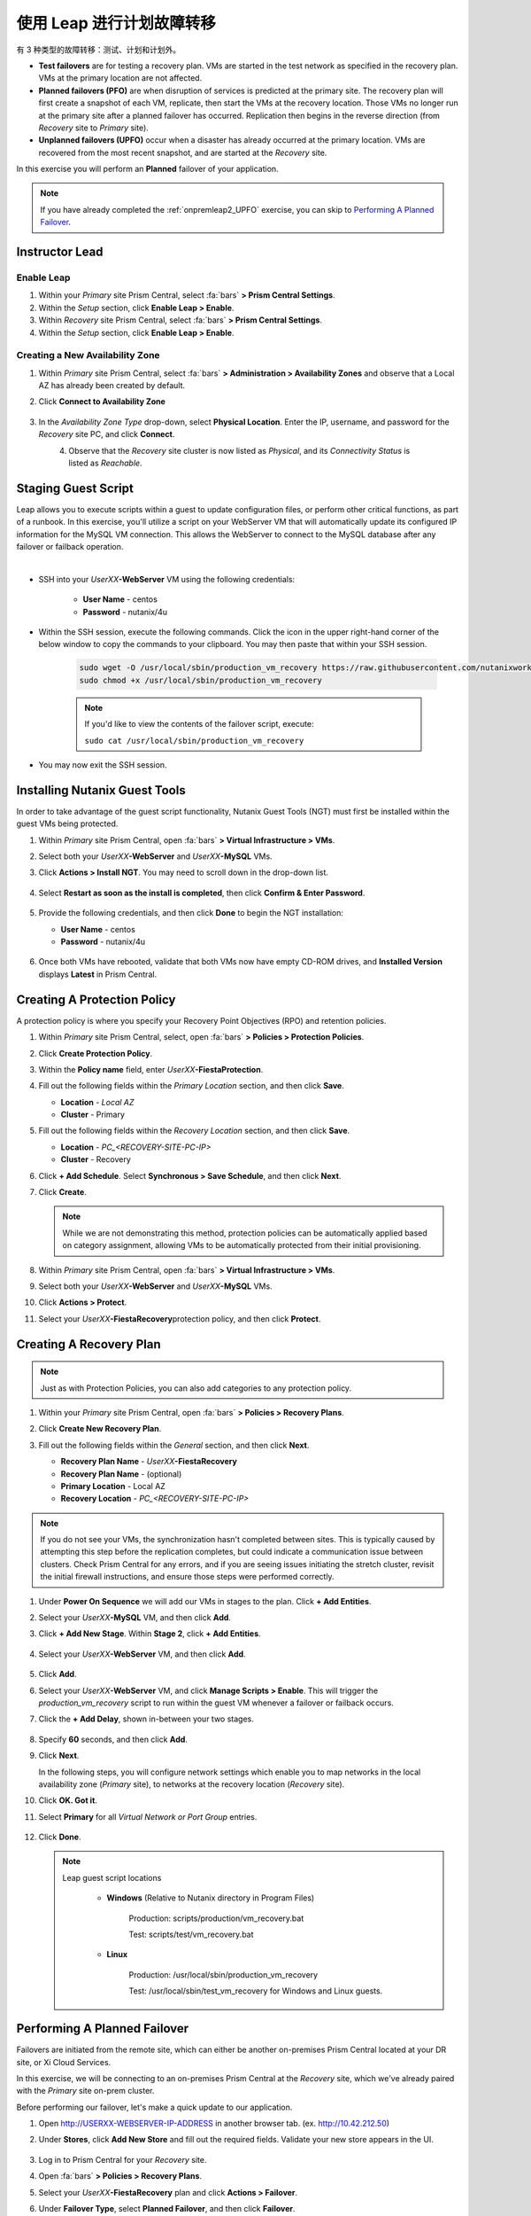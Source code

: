 .. _onpremleap3_PFO:

----------------------------
使用 Leap 进行计划故障转移
----------------------------

有 3 种类型的故障转移：测试、计划和计划外。

- **Test failovers** are for testing a recovery plan. VMs are started in the test network as specified in the recovery plan. VMs at the primary location are not affected.

- **Planned failovers (PFO)** are when disruption of services is predicted at the primary site. The recovery plan will first create a snapshot of each VM, replicate, then start the VMs at the recovery location. Those VMs no longer run at the primary site after a planned failover has occurred. Replication then begins in the reverse direction (from *Recovery* site to *Primary* site).

- **Unplanned failovers (UPFO)** occur when a disaster has already occurred at the primary location. VMs are recovered from the most recent snapshot, and are started at the *Recovery* site.

In this exercise you will perform an **Planned** failover of your application.

.. note::

   If you have already completed the :ref:`onpremleap2_UPFO` exercise, you can skip to `Performing A Planned Failover`_.

Instructor Lead
+++++++++++++++

.. raw:: html

   <strong><font color="red">The following steps should be performed by either the instructor or a designated user, as enabling Leap and configuring the Availability Zone are one-time operations per Prism Central instance.</font></strong>

Enable Leap
...........

#. Within your *Primary* site Prism Central, select :fa:`bars` **> Prism Central Settings**.

#. Within the *Setup* section, click **Enable Leap > Enable**.

#. Within *Recovery* site Prism Central, select :fa:`bars` **> Prism Central Settings**.

#. Within the *Setup* section, click **Enable Leap > Enable**.

Creating a New Availability Zone
................................

#. Within *Primary* site Prism Central, select :fa:`bars` **> Administration > Availability Zones** and observe that a Local AZ has already been created by default.

#. Click **Connect to Availability Zone**

   .. figure:: images/AZ/1.png

#. In the *Availability Zone Type* drop-down, select **Physical Location**. Enter the IP, username, and password for the *Recovery* site PC, and click **Connect**.

   .. figure:: images/AZ/2.png
      :align: left

   .. figure:: images/AZ/3.png
      :align: right

#. Observe that the *Recovery* site cluster is now listed as *Physical*, and its *Connectivity Status* is listed as *Reachable*.

Staging Guest Script
++++++++++++++++++++

Leap allows you to execute scripts within a guest to update configuration files, or perform other critical functions, as part of a runbook. In this exercise, you'll utilize a script on your WebServer VM that will automatically update its configured IP information for the MySQL VM connection. This allows the WebServer to connect to the MySQL database after any failover or failback operation.

.. raw:: html

   <strong><font color="red">The below script has already been deployed, as Calm allows for easily inserting steps (such as this script) at any point during the deployment of a blueprint.

   The following steps are included for illustration purposes only.</strong></font>

|

- SSH into your *UserXX*\ **-WebServer** VM using the following credentials:

   - **User Name** - centos
   - **Password**  - nutanix/4u

- Within the SSH session, execute the following commands. Click the icon in the upper right-hand corner of the below window to copy the commands to your clipboard. You may then paste that within your SSH session.

   .. code-block:: bash

      sudo wget -O /usr/local/sbin/production_vm_recovery https://raw.githubusercontent.com/nutanixworkshops/leap_addon_bootcamp/master/production_vm_recovery
      sudo chmod +x /usr/local/sbin/production_vm_recovery

   .. note::

      If you'd like to view the contents of the failover script, execute:

      ``sudo cat /usr/local/sbin/production_vm_recovery``

- You may now exit the SSH session.

Installing Nutanix Guest Tools
++++++++++++++++++++++++++++++

In order to take advantage of the guest script functionality, Nutanix Guest Tools (NGT) must first be installed within the guest VMs being protected.

#. Within *Primary* site Prism Central, open :fa:`bars` **> Virtual Infrastructure > VMs**.

#. Select both your *UserXX*\ **-WebServer** and *UserXX*\ **-MySQL** VMs.

#. Click **Actions > Install NGT**. You may need to scroll down in the drop-down list.

   .. figure:: images/22.png

#. Select **Restart as soon as the install is completed**, then click **Confirm & Enter Password**.

   .. figure:: images/23.png

#. Provide the following credentials, and then click **Done** to begin the NGT installation:

   - **User Name** - centos
   - **Password**  - nutanix/4u

   .. figure:: images/24.png

#. Once both VMs have rebooted, validate that both VMs now have empty CD-ROM drives, and **Installed Version** displays **Latest** in Prism Central.

   .. figure:: images/25.png

Creating A Protection Policy
++++++++++++++++++++++++++++

A protection policy is where you specify your Recovery Point Objectives (RPO) and retention policies.

#. Within *Primary* site Prism Central, select, open :fa:`bars` **> Policies > Protection Policies**.

#. Click **Create Protection Policy**.

#. Within the **Policy name** field, enter *UserXX*\ **-FiestaProtection**.

#. Fill out the following fields within the *Primary Location* section, and then click **Save**.

   - **Location** - `Local AZ`
   - **Cluster** - Primary

#. Fill out the following fields within the *Recovery Location* section, and then click **Save**.

   - **Location** - `PC_<RECOVERY-SITE-PC-IP>`
   - **Cluster** - Recovery

#. Click **+ Add Schedule**. Select **Synchronous > Save Schedule**, and then click **Next**.

#. Click **Create**.

   .. note::

      While we are not demonstrating this method, protection policies can be automatically applied based on category assignment, allowing VMs to be automatically protected from their initial provisioning.

   .. figure:: images/Protection/protect1.png

#. Within *Primary* site Prism Central, open :fa:`bars` **> Virtual Infrastructure > VMs**.

#. Select both your *UserXX*\ **-WebServer** and *UserXX*\ **-MySQL** VMs.

#. Click **Actions > Protect**.

#. Select your *UserXX*\ **-FiestaRecovery**\ protection policy, and then click **Protect**.

   .. figure:: images/Protection/protect2.png

Creating A Recovery Plan
++++++++++++++++++++++++

.. note::

   Just as with Protection Policies, you can also add categories to any protection policy.

#. Within your *Primary* site Prism Central, open :fa:`bars` **> Policies > Recovery Plans**.

#. Click **Create New Recovery Plan**.

#. Fill out the following fields within the *General* section, and then click **Next**.

   - **Recovery Plan Name** - *UserXX*\ **-FiestaRecovery**\
   - **Recovery Plan Name** - (optional)
   - **Primary Location** - Local AZ
   - **Recovery Location** - `PC_<RECOVERY-SITE-PC-IP>`

   .. figure:: images/Recovery/1.png

.. note::

   If you do not see your VMs, the synchronization hasn't completed between sites. This is typically caused by attempting this step before the replication completes, but could indicate a communication issue between clusters. Check Prism Central for any errors, and if you are seeing issues initiating the stretch cluster, revisit the initial firewall instructions, and ensure those steps were performed correctly.

#. Under **Power On Sequence** we will add our VMs in stages to the plan. Click **+ Add Entities**.

#. Select your *UserXX*\ **-MySQL** VM, and then click **Add**.

#. Click **+ Add New Stage**. Within **Stage 2**, click **+ Add Entities**.

   .. figure:: images/Recovery/3.png

#. Select your *UserXX*\ **-WebServer** VM, and then click **Add**.

   .. figure:: images/Recovery/4.png

#. Click **Add**.

#. Select your *UserXX*\ **-WebServer** VM, and click **Manage Scripts > Enable**. This will trigger the *production_vm_recovery* script to run within the guest VM whenever a failover or failback occurs.

#. Click the **+ Add Delay**, shown in-between your two stages.

   .. figure:: images/Recovery/5.png

#. Specify **60** seconds, and then click **Add**.

#. Click **Next**.

   In the following steps, you will configure network settings which enable you to map networks in the local availability zone (*Primary* site), to networks at the recovery location (*Recovery* site).

#. Click **OK. Got it**.

#. Select **Primary** for all *Virtual Network or Port Group* entries.

   .. figure:: images/Recovery/6.png

#. Click **Done**.

   .. note::

      Leap guest script locations

         - **Windows** (Relative to Nutanix directory in Program Files)

            Production: scripts/production/vm_recovery.bat

            Test: scripts/test/vm_recovery.bat

         - **Linux**

            Production: /usr/local/sbin/production_vm_recovery

            Test: /usr/local/sbin/test_vm_recovery for Windows and Linux guests.

Performing A Planned Failover
++++++++++++++++++++++++++++++++

Failovers are initiated from the remote site, which can either be another on-premises Prism Central located at your DR site, or Xi Cloud Services.

In this exercise, we will be connecting to an on-premises Prism Central at the *Recovery* site, which we've already paired with the *Primary* site on-prem cluster.

Before performing our failover, let's make a quick update to our application.

#. Open `<http://USERXX-WEBSERVER-IP-ADDRESS>`_ in another browser tab. (ex. `<http://10.42.212.50>`_)

#. Under **Stores**, click **Add New Store** and fill out the required fields. Validate your new store appears in the UI.

   .. figure:: images/Failover/1.png

#. Log in to Prism Central for your *Recovery* site.

#. Open :fa:`bars` **> Policies > Recovery Plans**.

#. Select your *UserXX*\ **-FiestaRecovery** plan and click **Actions > Failover**.

#. Under **Failover Type**, select **Planned Failover**, and then click **Failover**.

   .. figure:: images/Failover/3a.png

   .. note::

      You may be wondering why we aren't checking the *Live Migrate VMS* box. In our HPOC environment the CIDR (ex. /25, /26) addresses are different between every cluster, which prevents us from using this option in the HPOC environment.

#. Ignore any warnings in the Recovery AZ (*Recovery* site), and then click **Execute Anyway**.

#. Click on *UserXX*\ **-FiestaRecovery** to monitor status of plan execution. Select **Tasks > Failover** for full details.

   .. figure:: images/Failover/4a.png

   .. note::

      If you had validation warnings before initiating failover, it is normal for the *Validating Recovery Plan* step to show a status of *Failed*.

#. Once the Recovery Plan reaches 100%, click on the **X** at the top right-hand corner. This will take approximately 5 minutes.

#. Open :fa:`bars` **> Virtual Infrastructure > VMs**, and note the *Recovery* site IP address of your *UserXX*\ **-WebServer**.

#. Open `<http://USERXX-WEBSERVER-VM-RECOVERYSITE-IP-ADDRESS>`_ (ex. `<http://10.42.212.50>`_) in another browser tab and verify the change you'd made to your application is present.

Congratulations! You've completed your first DR failover with Nutanix AHV, leveraging native Leap runbook capabilities and synchronous replication.

Performing A Planned Failback
++++++++++++++++++++++++++++++++

Before performing our failback, let's make another update to our application.

#. Return to the browser tab for `<http://USERXX-WEBSERVER-VM-RECOVERYSITE-IP-ADDRESS>`_ (ex. `<http://10.42.212.50>`_).

#. Under **Stores**, click **Add New Store**, and then fill out the required fields. Validate your new store appears in the UI.

   .. figure:: images/Failover/1.png

#. Log in to Prism Central for your *Primary* site.

#. Open :fa:`bars` **> Policies > Recovery Plans**.

#. Select your *UserXX*\ **-FiestaRecovery** plan, and then click **Actions > Failover**.

   .. figure:: images/Failover/2.png

#. Under **Failover Type**, select **Planned Failover**, and then click **Failover**.

   .. figure:: images/Failover/3a.png

#. Ignore any warnings in the Recovery AZ (*Primary* site), and then click **Execute Anyway**.

#. Click the name of your Recovery Plan to monitor status of plan execution. Select **Tasks > Failover** for full details.

   .. figure:: images/Failover/4a.png

.. note::

   If you had validation warnings before initiating failover, it is normal for the *Validating Recovery Plan* step to show a status of *Failed*.

#. Once the Recovery Plan reaches 100%, click on the **X** at the top right-hand corner. This will take approximately 5 minutes.

#. Open :fa:`bars` **> Virtual Infrastructure > VMs** and note the *Primary* site IP Address of your *UserXX*\ **-WebServer**.

#. Open `<http://USERXX-WEBSERVER-VM-PRIMARYSITE-IP-ADDRESS>`_ in another browser tab, and then verify the change you'd made to your application is present.

Congratulations! You've completed your first DR failback with Nutanix AHV, leveraging native Leap runbook capabilities, and synchronous replication.
